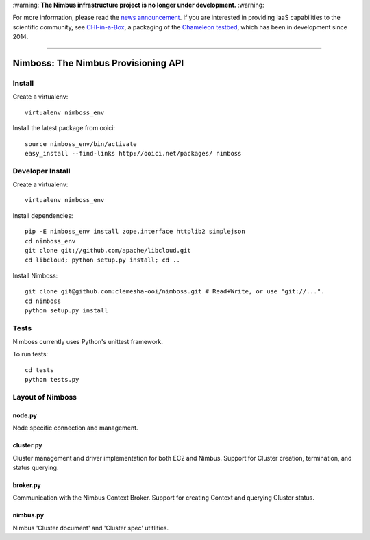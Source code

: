 \:warning: **The Nimbus infrastructure project is no longer under development.** :warning:

For more information, please read the `news announcement <http://www.nimbusproject.org/news/#440>`_. If you are interested in providing IaaS capabilities to the scientific community, see `CHI-in-a-Box <https://github.com/chameleoncloud/chi-in-a-box>`_, a packaging of the `Chameleon testbed <https://www.chameleoncloud.org>`_, which has been in development since 2014.

----

====================================
Nimboss: The Nimbus Provisioning API
====================================

Install
=======

Create a virtualenv::

    virtualenv nimboss_env

Install the latest package from ooici::

    source nimboss_env/bin/activate
    easy_install --find-links http://ooici.net/packages/ nimboss


Developer Install
=================

Create a virtualenv::

    virtualenv nimboss_env

Install dependencies::

    pip -E nimboss_env install zope.interface httplib2 simplejson
    cd nimboss_env
    git clone git://github.com/apache/libcloud.git
    cd libcloud; python setup.py install; cd ..

Install Nimboss::

    git clone git@github.com:clemesha-ooi/nimboss.git # Read+Write, or use "git://...".
    cd nimboss
    python setup.py install


Tests
=====

Nimboss currently uses Python's unittest framework.

To run tests::

    cd tests
    python tests.py




Layout of Nimboss
=================

node.py
-------
Node specific connection and management.

cluster.py
----------
Cluster management and driver implementation for both EC2 and Nimbus.
Support for Cluster creation, termination, and status querying.

broker.py
---------
Communication with the Nimbus Context Broker.
Support for creating Context and querying Cluster status.

nimbus.py
---------
Nimbus 'Cluster document' and 'Cluster spec' utitlities.

